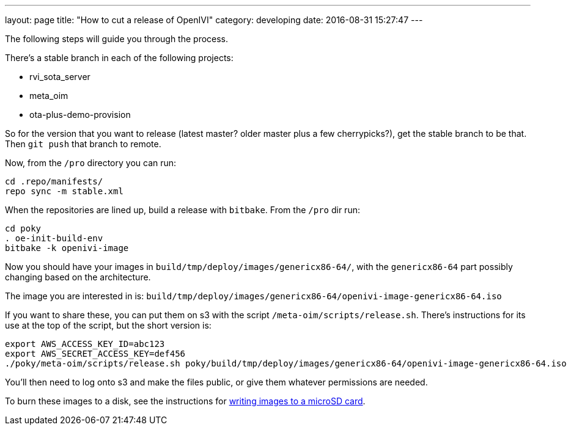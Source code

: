 ---
layout: page
title: "How to cut a release of OpenIVI"
category: developing
date: 2016-08-31 15:27:47
---

The following steps will guide you through the process.

There's a stable branch in each of the following projects:

  - rvi_sota_server
  - meta_oim
  - ota-plus-demo-provision

So for the version that you want to release (latest master? older master plus a few cherrypicks?), get the stable branch to be that. Then `git push` that branch to remote.

Now, from the `/pro` directory you can run:

```
cd .repo/manifests/
repo sync -m stable.xml
```

When the repositories are lined up, build a release with `bitbake`. From the `/pro` dir run:

```
cd poky
. oe-init-build-env
bitbake -k openivi-image
```

Now you should have your images in `build/tmp/deploy/images/genericx86-64/`, with the `genericx86-64` part possibly changing based on the architecture.

The image you are interested in is: `build/tmp/deploy/images/genericx86-64/openivi-image-genericx86-64.iso`

If you want to share these, you can put them on s3 with the script `/meta-oim/scripts/release.sh`. There's instructions for its use at the top of the script, but the short version is:

```
export AWS_ACCESS_KEY_ID=abc123
export AWS_SECRET_ACCESS_KEY=def456
./poky/meta-oim/scripts/release.sh poky/build/tmp/deploy/images/genericx86-64/openivi-image-genericx86-64.iso
```

You'll then need to log onto s3 and make the files public, or give them whatever permissions are needed.

To burn these images to a disk, see the instructions for link:../developing/writing-images-to-microsd.html[writing images to a microSD card].
